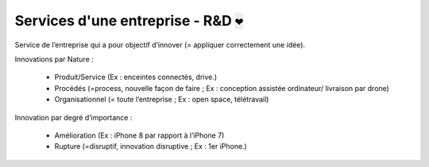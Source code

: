 ============================================
Services d'une entreprise - R&D :code:`❤`
============================================

Service de l’entreprise qui a pour objectif d’innover (= appliquer correctement une idée).

Innovations par Nature :

	*	Produit/Service (Ex : enceintes connectés, drive.)
	*	Procédés (=process, nouvelle façon de faire ; Ex : conception assistée ordinateur/ livraison par drone)
	*	Organisationnel (= toute l’entreprise ; Ex : open space, télétravail)

Innovation par degré d’importance :

	* Amélioration (Ex : iPhone 8 par rapport à l’iPhone 7)
	* Rupture (=disruptif, innovation disruptive ; Ex : 1er iPhone.)